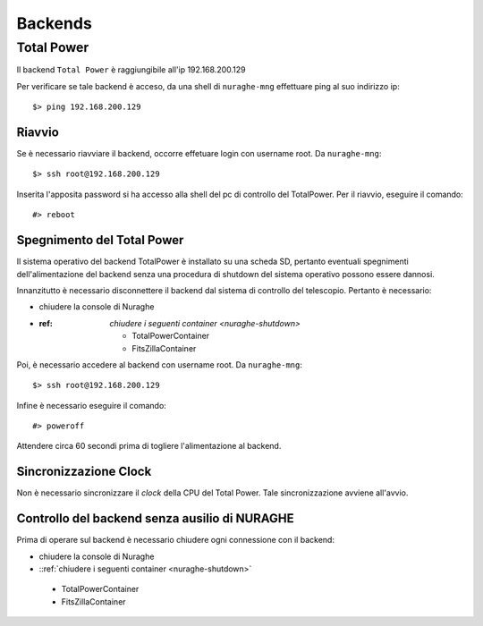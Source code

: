 ********
Backends
********

 
--------------------------------------------
Total Power
--------------------------------------------

.. index:: single: Total Power


Il backend ``Total Power`` è raggiungibile all'ip 192.168.200.129

Per verificare se tale backend è acceso, da una shell di ``nuraghe-mng`` effettuare ping al suo indirizzo ip::

   $> ping 192.168.200.129

++++++++++++++++++++++++++++++++++++++++++++++++++++++++++++++
Riavvio
++++++++++++++++++++++++++++++++++++++++++++++++++++++++++++++

.. index:: pair: Total Power; riavvio
 
Se è necessario riavviare il backend, occorre effetuare login con username root. Da ``nuraghe-mng``::

   $> ssh root@192.168.200.129

Inserita l'apposita password si ha accesso alla shell del pc di controllo del TotalPower. Per il riavvio, eseguire il comando::

   #> reboot

+++++++++++++++++++++++++++++++++++++++++++++++++++++++++++++++
Spegnimento del Total Power
+++++++++++++++++++++++++++++++++++++++++++++++++++++++++++++++

.. index:: pair: Total Power; Shutdown


Il sistema operativo del backend TotalPower è installato su una scheda SD, pertanto eventuali spegnimenti dell'alimentazione del backend
senza una procedura di shutdown del sistema operativo possono essere dannosi. 

Innanzitutto è necessario disconnettere il backend dal sistema di controllo del telescopio. Pertanto è necessario:


- chiudere la console di Nuraghe
-  :ref: `chiudere i seguenti container <nuraghe-shutdown>`

    - TotalPowerContainer
    - FitsZillaContainer


Poi, è necessario accedere al backend  con username root. Da ``nuraghe-mng``::



   $> ssh root@192.168.200.129
  

Infine è necessario eseguire il comando:: 

   #> poweroff


Attendere circa 60 secondi prima di togliere l'alimentazione al backend.


++++++++++++++++++++++++++++++++++++++++++++++++++++++++++++++
Sincronizzazione Clock
++++++++++++++++++++++++++++++++++++++++++++++++++++++++++++++
.. index:: pair: Total Power; Sincronizzazione Orologi


Non è necessario sincronizzare il *clock* della CPU del Total Power. Tale sincronizzazione avviene all'avvio. 


++++++++++++++++++++++++++++++++++++++++++++++++++++++++++++++
Controllo del backend senza ausilio di NURAGHE
++++++++++++++++++++++++++++++++++++++++++++++++++++++++++++++
.. index:: pair: Total Power; Sincronizzazione Orologi

Prima di operare sul backend  è necessario chiudere ogni connessione con il backend: 

- chiudere la console di Nuraghe
-  ::ref:`chiudere i seguenti container <nuraghe-shutdown>`

  - TotalPowerContainer
  - FitsZillaContainer


